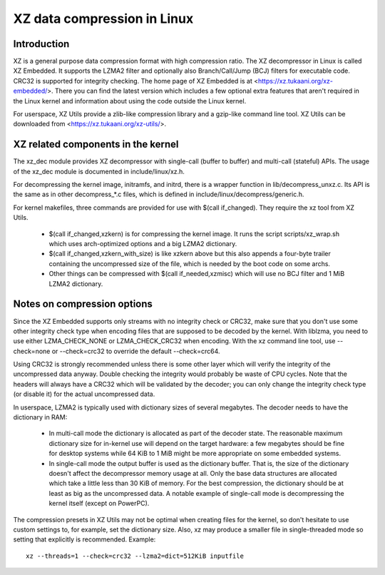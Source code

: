 .. SPDX-License-Identifier: 0BSD

============================
XZ data compression in Linux
============================

Introduction
============

XZ is a general purpose data compression format with high compression
ratio. The XZ decompressor in Linux is called XZ Embedded. It supports
the LZMA2 filter and optionally also Branch/Call/Jump (BCJ) filters
for executable code. CRC32 is supported for integrity checking. The
home page of XZ Embedded is at <https://xz.tukaani.org/xz-embedded/>.
There you can find the latest version which includes a few optional
extra features that aren't required in the Linux kernel and information
about using the code outside the Linux kernel.

For userspace, XZ Utils provide a zlib-like compression library
and a gzip-like command line tool. XZ Utils can be downloaded from
<https://xz.tukaani.org/xz-utils/>.

XZ related components in the kernel
===================================

The xz_dec module provides XZ decompressor with single-call (buffer
to buffer) and multi-call (stateful) APIs. The usage of the xz_dec
module is documented in include/linux/xz.h.

For decompressing the kernel image, initramfs, and initrd, there
is a wrapper function in lib/decompress_unxz.c. Its API is the
same as in other decompress_*.c files, which is defined in
include/linux/decompress/generic.h.

For kernel makefiles, three commands are provided for use with
$(call if_changed). They require the xz tool from XZ Utils.

  - $(call if_changed,xzkern) is for compressing the kernel image.
    It runs the script scripts/xz_wrap.sh which uses arch-optimized
    options and a big LZMA2 dictionary.

  - $(call if_changed,xzkern_with_size) is like xzkern above but this
    also appends a four-byte trailer containing the uncompressed size
    of the file, which is needed by the boot code on some archs.

  - Other things can be compressed with $(call if_needed,xzmisc)
    which will use no BCJ filter and 1 MiB LZMA2 dictionary.

Notes on compression options
============================

Since the XZ Embedded supports only streams with no integrity check or
CRC32, make sure that you don't use some other integrity check type
when encoding files that are supposed to be decoded by the kernel. With
liblzma, you need to use either LZMA_CHECK_NONE or LZMA_CHECK_CRC32
when encoding. With the xz command line tool, use --check=none or
--check=crc32 to override the default --check=crc64.

Using CRC32 is strongly recommended unless there is some other layer
which will verify the integrity of the uncompressed data anyway.
Double checking the integrity would probably be waste of CPU cycles.
Note that the headers will always have a CRC32 which will be validated
by the decoder; you can only change the integrity check type (or
disable it) for the actual uncompressed data.

In userspace, LZMA2 is typically used with dictionary sizes of several
megabytes. The decoder needs to have the dictionary in RAM:

  - In multi-call mode the dictionary is allocated as part of the
    decoder state. The reasonable maximum dictionary size for in-kernel
    use will depend on the target hardware: a few megabytes should be
    fine for desktop systems while 64 KiB to 1 MiB might be more
    appropriate on some embedded systems.

  - In single-call mode the output buffer is used as the dictionary
    buffer. That is, the size of the dictionary doesn't affect the
    decompressor memory usage at all. Only the base data structures
    are allocated which take a little less than 30 KiB of memory.
    For the best compression, the dictionary should be at least
    as big as the uncompressed data. A notable example of single-call
    mode is decompressing the kernel itself (except on PowerPC).

The compression presets in XZ Utils may not be optimal when creating
files for the kernel, so don't hesitate to use custom settings to,
for example, set the dictionary size. Also, xz may produce a smaller
file in single-threaded mode so setting that explicitly is recommended.
Example::

    xz --threads=1 --check=crc32 --lzma2=dict=512KiB inputfile
